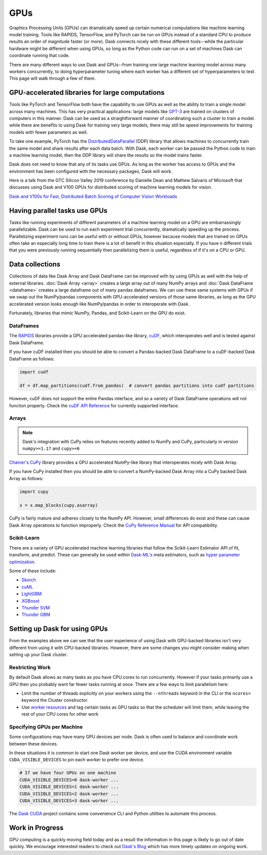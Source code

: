 GPUs
====

Graphics Processing Units (GPUs) can dramatically speed up certain numerical computations like
machine learning model training. Tools like RAPIDS, TensorFlow, and PyTorch can be run on
GPUs instead of a standard CPU to produce results an order of magnitude faster (or more).
Dask connects nicely with these different tools--while the particular hardware might be different
when using GPUs, so long as the Python code can run on a set of machines
Dask can coordinate running that code.

There are many different ways to use Dask and GPUs--from training one large machine learning model
across many workers concurrently, to doing hyperparameter tuning where each worker has a different
set of hyperparameters to test. This page will walk through a few of them.

GPU-accelerated libraries for large computations
------------------------------------------------

Tools like PyTorch and TensorFlow both have the capability to use GPUs as well as the ability to
train a single model across many machines. This has very practical applications: large models like
`GPT-3 <https://arxiv.org/abs/2005.14165>`_ are trained on clusters of computers in this manner.
Dask can be used as a straightforward manner of coordinating such a cluster to train a model. while
there are benefits to using Dask for training very large models, there may still be speed
improvements for training models with fewer parameters as well.

.. image:: images/gpu-1-libraries.png
   :alt: Training a model over GPUs across multiple workers
   :width: 80%

To take one example, PyTorch has the
`DistributedDataParallel <https://pytorch.org/tutorials/intermediate/ddp_tutorial.html>`_ (DDP)
library that allows machines to concurrently train the same model and share results after each data
batch. With Dask, each worker can be passed the Python code to train a machine learning model, then
the DDP library will share the results so the model trains faster.

Dask does not need to know that any of its tasks use GPUs. As long as the worker has access to GPUs
and the environment has been configured with the necessary packages, Dask will work.

Here is a talk from the GTC Silicon Valley 2019 conference
by Danielle Dean and Mathew Salvaris of Microsoft that discusses using Dask and V100 GPUs for 
distributed scoring of machine learning models for vision.

.. raw:: html

    <video width="560" height="315" controls>
        <source src="https://developer.download.nvidia.com/video/gputechconf/gtc/2019/video/S9198/s9198-dask-and-v100s-for-fast-distributed-batch-scoring-of-computer-vision-workloads.mp4"
                type="video/mp4">
    </video>

`Dask and V100s for Fast, Distributed Batch Scoring of Computer Vision Workloads <https://developer.nvidia.com/gtc/2019/video/s9198>`_

Having parallel tasks use GPUs
------------------------------

Tasks like running experiments of different parameters of a machine learning model on a GPU
are embarrassingly parallelizable. Dask can be used to run each experiment trial concurrently,
dramatically speeding up the process. Parallelizing experiment runs can be useful with or without
GPUs, however because models that are trained on GPUs often take an especially long time to train
there is a lot of benefit in this situation especially. If you have n different trials that you were
previously running sequentially then parallelizing them is useful, regardless of if it's on a CPU or GPU.

.. image:: images/gpu-2-experiments.png
   :alt: Running GPU experiments across multiple workers
   :width: 80%

Data collections
---------------------------

Collections of data like Dask Array and Dask DataFrame can be improved with by using GPUs as well
with the help of external libraries. :doc:`Dask Array <array>` creates a large array out of many NumPy
arrays and :doc:`Dask DataFrame <dataframe>` creates a large dataframe out of
many pandas dataframes.  We can use these same systems with GPUs if we swap out
the NumPy/pandas components with GPU-accelerated versions of those same
libraries, as long as the GPU accelerated version looks enough like
NumPy/pandas in order to interoperate with Dask.

Fortunately, libraries that mimic NumPy, Pandas, and Scikit-Learn on the GPU do
exist.

.. image:: images/gpu-3-data.png
   :alt: Using data collections to spread data across GPUs on multiple workers
   :width: 80%

DataFrames
~~~~~~~~~~

The `RAPIDS <https://rapids.ai>`_ libraries provide a GPU accelerated
pandas-like library,
`cuDF <https://github.com/rapidsai/cudf>`_,
which interoperates well and is tested against Dask DataFrame.

If you have cuDF installed then you should be able to convert a Pandas-backed
Dask DataFrame to a cuDF-backed Dask DataFrame as follows:

.. code-block:: python

   import cudf

   df = df.map_partitions(cudf.from_pandas)  # convert pandas partitions into cudf partitions

However, cuDF does not support the entire Pandas interface, and so a variety of
Dask DataFrame operations will not function properly. Check the
`cuDF API Reference <https://docs.rapids.ai/api/cudf/stable/>`_
for currently supported interface.


Arrays
~~~~~~

.. note:: Dask's integration with CuPy relies on features recently added to
   NumPy and CuPy, particularly in version ``numpy>=1.17`` and ``cupy>=6``

`Chainer's CuPy <https://cupy.chainer.org/>`_ library provides a GPU
accelerated NumPy-like library that interoperates nicely with Dask Array.

If you have CuPy installed then you should be able to convert a NumPy-backed
Dask Array into a CuPy backed Dask Array as follows:

.. code-block:: python

   import cupy

   x = x.map_blocks(cupy.asarray)

CuPy is fairly mature and adheres closely to the NumPy API.  However, small
differences do exist and these can cause Dask Array operations to function
improperly. Check the
`CuPy Reference Manual <https://docs-cupy.chainer.org/en/stable/reference/index.html>`_
for API compatibility.


Scikit-Learn
~~~~~~~~~~~~

There are a variety of GPU accelerated machine learning libraries that follow
the Scikit-Learn Estimator API of fit, transform, and predict.  These can
generally be used within `Dask-ML's <https://ml.dask.org>`_ meta estimators,
such as `hyper parameter optimization <https://ml.dask.org/hyper-parameter-search.html>`_.

Some of these include:

-  `Skorch <https://skorch.readthedocs.io/>`_
-  `cuML <https://rapidsai.github.io/projects/cuml/en/latest/>`_
-  `LightGBM <https://github.com/Microsoft/LightGBM>`_
-  `XGBoost <https://xgboost.readthedocs.io/en/latest/>`_
-  `Thunder SVM <https://github.com/Xtra-Computing/thundersvm>`_
-  `Thunder GBM <https://github.com/Xtra-Computing/thundergbm>`_


Setting up Dask for using GPUs
------------------------------

From the examples above we can see that the user experience of using Dask with
GPU-backed libraries isn't very different from using it with CPU-backed
libraries.  However, there are some changes you might consider making when
setting up your Dask cluster.

Restricting Work
~~~~~~~~~~~~~~~~

By default Dask allows as many tasks as you have CPU cores to run concurrently.
However if your tasks primarily use a GPU then you probably want far fewer
tasks running at once.  There are a few ways to limit parallelism here:

-   Limit the number of threads explicitly on your workers using the
    ``--nthreads`` keyword in the CLI or the ``ncores=`` keyword the
    Cluster constructor.
-   Use `worker resources <https://distributed.dask.org/en/latest/resources.html>`_ and tag certain
    tasks as GPU tasks so that the scheduler will limit them, while leaving the
    rest of your CPU cores for other work

Specifying GPUs per Machine
~~~~~~~~~~~~~~~~~~~~~~~~~~~

Some configurations may have many GPU devices per node.  Dask is often used to
balance and coordinate work between these devices.

In these situations it is common to start one Dask worker per device, and use
the CUDA environment variable ``CUDA_VISIBLE_DEVICES`` to pin each worker to
prefer one device.

.. code-block:: bash

   # If we have four GPUs on one machine
   CUDA_VISIBLE_DEVICES=0 dask-worker ...
   CUDA_VISIBLE_DEVICES=1 dask-worker ...
   CUDA_VISIBLE_DEVICES=2 dask-worker ...
   CUDA_VISIBLE_DEVICES=3 dask-worker ...

The `Dask CUDA <https://github.com/rapidsai/dask-cuda>`_ project contains some
convenience CLI and Python utilities to automate this process.

Work in Progress
----------------

GPU computing is a quickly moving field today and as a result the information
in this page is likely to go out of date quickly.  We encourage interested
readers to check out `Dask's Blog <https://blog.dask.org>`_ which has more
timely updates on ongoing work.
